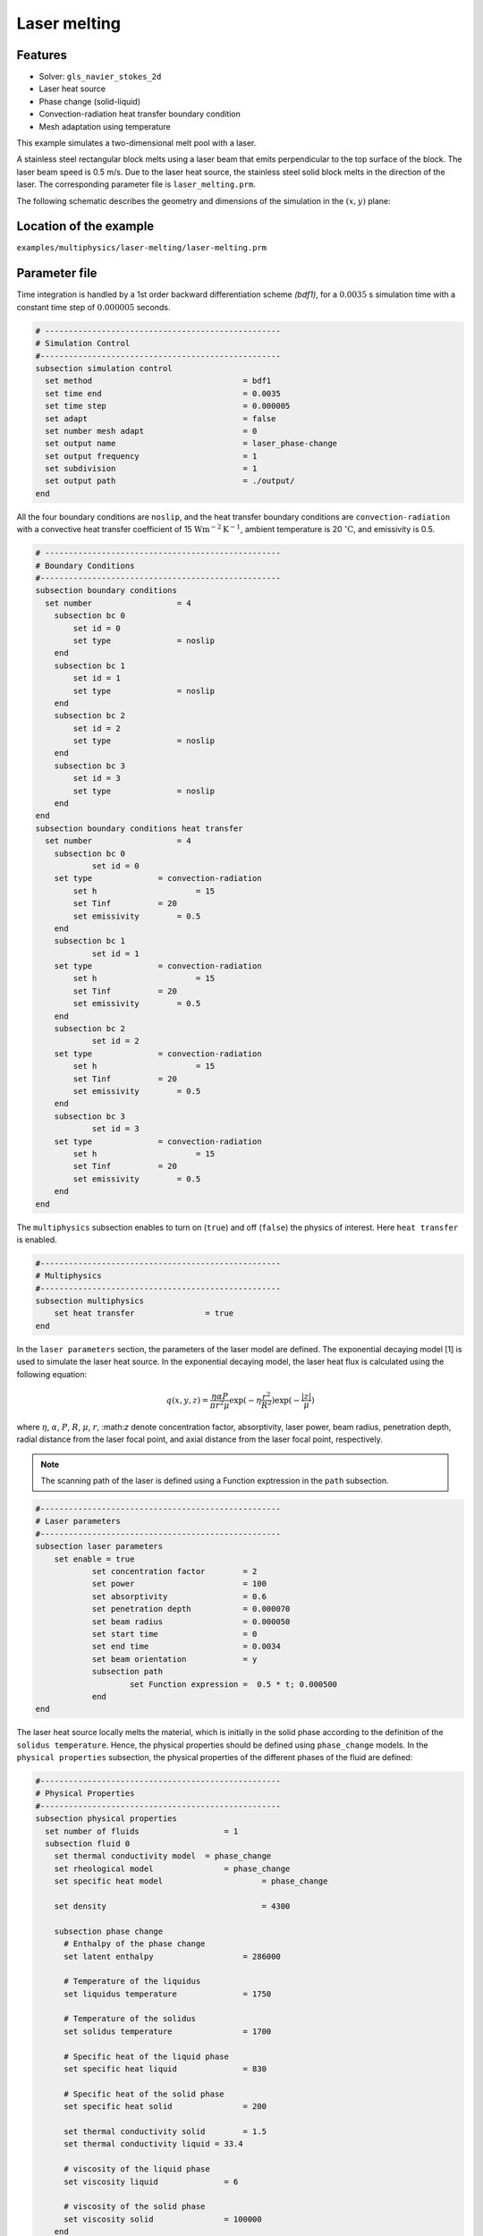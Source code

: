 ==========================
Laser melting
==========================

----------------------------------
Features
----------------------------------
- Solver: ``gls_navier_stokes_2d`` 
- Laser heat source
- Phase change (solid-liquid)
- Convection-radiation heat transfer boundary condition
- Mesh adaptation using temperature




This example simulates a two-dimensional melt pool with a laser. 

A stainless steel rectangular block melts using a laser beam that emits perpendicular to the top surface of the block. The laser beam speed is 0.5 m/s. Due to the laser heat source, the stainless steel solid block melts in the direction of the laser. The corresponding parameter file is 
``laser_melting.prm``.

The following schematic describes the geometry and dimensions of the simulation in the :math:`(x,y)` plane:

.. image:: images/laser_phasechange.png
    :alt: Schematic
    :align: center
    :width: 400


------------------------
Location of the example
------------------------
``examples/multiphysics/laser-melting/laser-melting.prm``


--------------
Parameter file
--------------

Time integration is handled by a 1st order backward differentiation scheme 
`(bdf1)`, for a :math:`0.0035` s simulation time with a constant
time step of :math:`0.000005` seconds.


.. code-block:: text

    # --------------------------------------------------
    # Simulation Control
    #---------------------------------------------------
    subsection simulation control
      set method                  		= bdf1
      set time end                		= 0.0035
      set time step               		= 0.000005
      set adapt 		      		= false
      set number mesh adapt       		= 0
      set output name             		= laser_phase-change
      set output frequency        		= 1
      set subdivision             		= 1
      set output path                  	        = ./output/
    end


All the four boundary conditions are ``noslip``, and the heat transfer boundary conditions are ``convection-radiation`` with a convective heat transfer coefficient of 15 :math:`\text{W}\text{m}^{-2}\text{K}^{-1}`, ambient temperature is 20 :math:`^{\circ}\text{C}`, and emissivity is 0.5.

.. code-block:: text

    # --------------------------------------------------
    # Boundary Conditions
    #---------------------------------------------------
    subsection boundary conditions
      set number                  = 4
        subsection bc 0
            set id = 0
            set type              = noslip
        end
        subsection bc 1
            set id = 1
            set type              = noslip
        end
        subsection bc 2
            set id = 2
            set type              = noslip
        end
        subsection bc 3
            set id = 3
            set type              = noslip
        end
    end
    subsection boundary conditions heat transfer
      set number                  = 4
        subsection bc 0
        	set id = 0
    	set type	      = convection-radiation
            set h	      	      = 15
            set Tinf	      = 20
            set emissivity        = 0.5
        end
        subsection bc 1
        	set id = 1
    	set type	      = convection-radiation
            set h	              = 15
            set Tinf	      = 20
            set emissivity        = 0.5
        end
        subsection bc 2
        	set id = 2
    	set type	      = convection-radiation
            set h	              = 15
            set Tinf	      = 20
            set emissivity        = 0.5
        end
        subsection bc 3
        	set id = 3
    	set type	      = convection-radiation
            set h	              = 15
            set Tinf	      = 20
            set emissivity        = 0.5
        end
    end


The ``multiphysics`` subsection enables to turn on (``true``) 
and off (``false``) the physics of interest. Here ``heat transfer`` is enabled.


.. code-block:: text

    #---------------------------------------------------
    # Multiphysics
    #---------------------------------------------------
    subsection multiphysics
        set heat transfer  		= true
    end 
    

In the ``laser parameters`` section, the parameters of the laser model are defined. The exponential decaying model [1] is used to simulate the laser heat source. In the exponential decaying model, the laser heat flux is calculated using the following equation:

    .. math:: 
        q(x,y,z) = \frac{\eta \alpha P}{\pi r^2 \mu} \exp{(-\eta \frac{r^2}{R^2})} \exp{(- \frac{|z|}{\mu})}


where :math:`\eta`, :math:`\alpha`, :math:`P`, :math:`R`, :math:`\mu`, :math:`r`, \:math:`z` denote concentration factor, absorptivity, laser power, beam radius, penetration depth, radial distance from the laser focal point, and axial distance from the laser focal point, respectively.


.. note:: 
    The scanning path of the laser is defined using a Function exptression in the ``path`` subsection.


.. code-block:: text

    #---------------------------------------------------
    # Laser parameters
    #---------------------------------------------------
    subsection laser parameters
    	set enable = true
        	set concentration factor 	= 2
        	set power 			= 100
        	set absorptivity 		= 0.6
        	set penetration depth 		= 0.000070
        	set beam radius 		= 0.000050
        	set start time 			= 0
        	set end time 			= 0.0034
        	set beam orientation 		= y
        	subsection path
        		set Function expression =  0.5 * t; 0.000500
        	end
    end    


The laser heat source locally melts the material, which is initially in the solid phase according to the definition of the ``solidus temperature``. Hence, the physical properties should be defined using ``phase_change`` models. In the ``physical properties`` subsection, the physical properties of the different phases of the fluid are defined:


.. code-block:: text

    #---------------------------------------------------
    # Physical Properties
    #---------------------------------------------------
    subsection physical properties
      set number of fluids     		    = 1
      subsection fluid 0
        set thermal conductivity model 	= phase_change
        set rheological model 		    = phase_change
        set specific heat model 		    = phase_change
        
        set density 			            = 4300
        
        subsection phase change
          # Enthalpy of the phase change
          set latent enthalpy      		= 286000
    
          # Temperature of the liquidus
          set liquidus temperature 		= 1750
    
          # Temperature of the solidus
          set solidus temperature  		= 1700
    
          # Specific heat of the liquid phase
          set specific heat liquid 		= 830
    
          # Specific heat of the solid phase
          set specific heat solid  		= 200
          
          set thermal conductivity solid 	= 1.5
          set thermal conductivity liquid = 33.4
    
          # viscosity of the liquid phase
          set viscosity liquid 		    = 6
    
          # viscosity of the solid phase
          set viscosity solid  		    = 100000
        end
    
      end
    end


.. note:: 
    Using a ``phase_change`` model for the thermal conductivity, the thermal conductivity of the material varies linearly between ``thermal conductivity solid`` and ``thermal conductivity liquid`` when the temperature is in the range of the solidus and liquidus temperatures.


We start the simulation with a rectangular mesh that spans the domain defined by the corner points situated at :math:`[-0.0001, 0]` and
:math:`[0.0019, 0.0005]`. The first :math:`8,2` couple defines the number of initial grid subdivisions along the length and height of the rectangle. 
This makes it so our initial mesh is composed of perfect squares. We proceed then to redefine the mesh globally eight times by setting
``set initial refinement=8``. 

.. code-block:: text
        
    #---------------------------------------------------
    # Mesh
    #---------------------------------------------------
    subsection mesh
            set type = dealii
            set grid type = subdivided_hyper_rectangle
            set grid arguments 	= 8, 2 : -0.0001, 0 : 0.0019, 0.000500 : true
            set initial refinement 	= 8
    end
    
In the ``mesh adaptation subsection``, adaptive mesh refinement is 
defined for ``temperature``. ``min refinement level`` and ``max refinement level`` are 4 and 8, respectively.

.. code-block:: text

    #---------------------------------------------------
    # Mesh Adaptation
    #---------------------------------------------------
    subsection mesh adaptation
        set type                    = kelly
        set variable                = temperature
        set fraction type           = fraction
        set max refinement level    = 8
        set min refinement level    = 4
        set frequency               = 1
        set fraction refinement     = 0.5
        set fraction coarsening     = 0.2
    end


Call the gls_navier_stokes_2d by invoking:  

``mpirun -np 8 gls_navier_stokes_2d laser_melting.prm``

to run the simulation using eight CPU cores. Feel free to use more.


.. warning:: 
    Make sure to compile lethe in `Release` mode and 
    run in parallel using mpirun. This simulation takes
    :math:`\approx` 5 mins on 8 processes.



-------
Results
-------

The following image shows the temperature distribution in the simulation domain after 0.0034 seconds.

.. image:: images/temperature.png
    :alt: temperature
    :align: center
    :width: 800


-----------
References
-----------
[1] Liu, S., Zhu, H., Peng, G., Yin, J. and Zeng, X., 2018. Microstructure prediction of selective laser melting AlSi10Mg using finite element analysis. Materials & Design, 142, pp.319-328.
